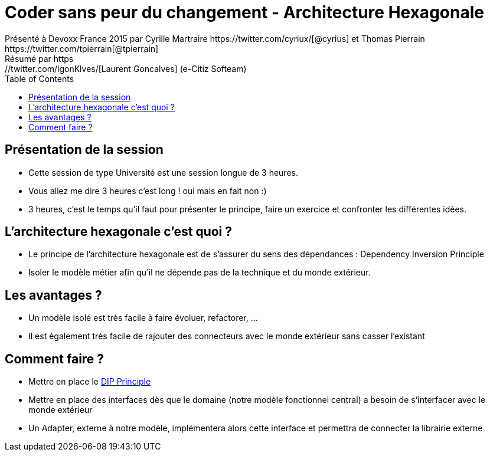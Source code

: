 ﻿= Coder sans peur du changement - Architecture Hexagonale
Présenté à Devoxx France 2015 par Cyrille Martraire https://twitter.com/cyriux/[@cyrius] et Thomas Pierrain https://twitter.com/tpierrain[@tpierrain]
Résumé par https://twitter.com/lgonKlves/[Laurent Goncalves] (e-Citiz Softeam)
:blank:
:navigation:
:toc:
:split:


== Présentation de la session

* Cette session de type Université est une session longue de 3 heures.
* Vous allez me dire 3 heures c'est long ! oui mais en fait non :)
* 3 heures, c'est le temps qu'il faut pour présenter le principe, faire un exercice et confronter les différentes idées.

== L'architecture hexagonale c'est quoi ?

* Le principe de l'architecture hexagonale est de s'assurer du sens des dépendances : Dependency Inversion Principle
* Isoler le modèle métier afin qu'il ne dépende pas de la technique et du monde extérieur.

== Les avantages ?

* Un modèle isolé est très facile à faire évoluer, refactorer, ...
* Il est également très facile de rajouter des connecteurs avec le monde extérieur sans casser l'existant

== Comment faire ?

* Mettre en place le http://en.wikipedia.org/wiki/Dependency_inversion_principle[DIP Principle]
* Mettre en place des interfaces dès que le domaine (notre modèle fonctionnel central) a besoin de s'interfacer avec le monde extérieur
* Un Adapter, externe à notre modèle, implémentera alors cette interface et permettra de connecter la librairie externe

